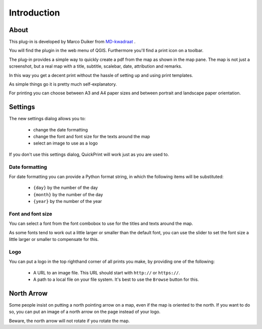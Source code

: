 Introduction
************

About
=====

This plug-in is developed by Marco Duiker from `MD-kwadraat <http://www.md-kwadraat.nl/>`_ .

You will find the plugin in the web menu of QGIS. Furthermore you'll find a print icon on a toolbar.

The plug-in provides a simple way to quickly create a pdf from the map as shown in the map pane. The map is not just a screenshot, but a real map with a title, subtitle, scalebar, date, attribution and remarks. 

In this way you get a decent print without the hassle of setting up and using print templates.

As simple things go it is pretty much self-explanatory.

For printing you can choose between A3 and A4 paper sizes and between portrait and landscape paper orientation.


Settings
========

The new settings dialog allows you to:

   - change the date formatting
   - change the font and font size for the texts around the map
   - select an image to use as a logo

If you don't use this settings dialog, QuickPrint will work just as you are used to.


Date formatting
'''''''''''''''

For date formatting you can provide a Python format string, in which the following items will be substituted:

   - ``{day}`` by the number of the day
   - ``{month}`` by the number of the day
   - ``{year}`` by the number of the year


Font and font size
''''''''''''''''''

You can select a font from the font combobox to use for the titles and texts around the map. 

As some fonts tend to work out a little larger or smaller than the default font, you can use the slider to set the font size a little larger or smaller to compensate for this.

Logo
''''

You can put a logo in the top righthand corner of all prints you make, by providing one of the following:

   - A URL to an image file. This URL should start with ``http://`` or ``https://``.
   - A path to a local file on your file system. It's best to use the ``Browse`` button for this.

North Arrow
===========

Some people insist on putting a north pointing arrow on a map, even if the map is oriented to the north. If you want to do so, you can put an image of a north arrow on the page instead of your logo. 

Beware, the north arrow will not rotate if you rotate the map.
